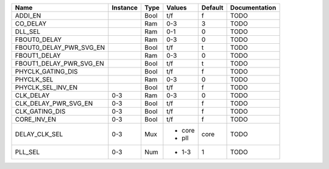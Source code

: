 +-------------------------+----------+------+----------+---------+---------------+
|                    Name | Instance | Type |   Values | Default | Documentation |
+=========================+==========+======+==========+=========+===============+
|                 ADDI_EN |          | Bool |      t/f |       f |          TODO |
+-------------------------+----------+------+----------+---------+---------------+
|                CO_DELAY |          |  Ram |      0-3 |       3 |          TODO |
+-------------------------+----------+------+----------+---------+---------------+
|                 DLL_SEL |          |  Ram |      0-1 |       0 |          TODO |
+-------------------------+----------+------+----------+---------+---------------+
|            FBOUT0_DELAY |          |  Ram |      0-3 |       0 |          TODO |
+-------------------------+----------+------+----------+---------+---------------+
| FBOUT0_DELAY_PWR_SVG_EN |          | Bool |      t/f |       t |          TODO |
+-------------------------+----------+------+----------+---------+---------------+
|            FBOUT1_DELAY |          |  Ram |      0-3 |       0 |          TODO |
+-------------------------+----------+------+----------+---------+---------------+
| FBOUT1_DELAY_PWR_SVG_EN |          | Bool |      t/f |       t |          TODO |
+-------------------------+----------+------+----------+---------+---------------+
|       PHYCLK_GATING_DIS |          | Bool |      t/f |       f |          TODO |
+-------------------------+----------+------+----------+---------+---------------+
|              PHYCLK_SEL |          |  Ram |      0-3 |       0 |          TODO |
+-------------------------+----------+------+----------+---------+---------------+
|       PHYCLK_SEL_INV_EN |          | Bool |      t/f |       f |          TODO |
+-------------------------+----------+------+----------+---------+---------------+
|               CLK_DELAY |      0-3 |  Ram |      0-3 |       0 |          TODO |
+-------------------------+----------+------+----------+---------+---------------+
|    CLK_DELAY_PWR_SVG_EN |      0-3 | Bool |      t/f |       f |          TODO |
+-------------------------+----------+------+----------+---------+---------------+
|          CLK_GATING_DIS |      0-3 | Bool |      t/f |       f |          TODO |
+-------------------------+----------+------+----------+---------+---------------+
|             CORE_INV_EN |      0-3 | Bool |      t/f |       f |          TODO |
+-------------------------+----------+------+----------+---------+---------------+
|           DELAY_CLK_SEL |      0-3 |  Mux | - core   |    core |          TODO |
|                         |          |      | - pll    |         |               |
+-------------------------+----------+------+----------+---------+---------------+
|                 PLL_SEL |      0-3 |  Num | - 1-3    |       1 |          TODO |
+-------------------------+----------+------+----------+---------+---------------+
